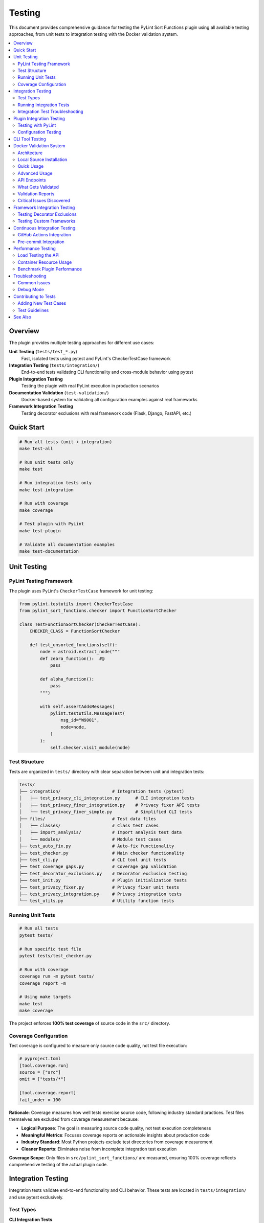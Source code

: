 Testing
=======

This document provides comprehensive guidance for testing the PyLint Sort Functions plugin using all available testing approaches, from unit tests to integration testing with the Docker validation system.

.. contents::
   :local:
   :depth: 2

Overview
--------

The plugin provides multiple testing approaches for different use cases:

**Unit Testing** (``tests/test_*.py``)
   Fast, isolated tests using pytest and PyLint's CheckerTestCase framework

**Integration Testing** (``tests/integration/``)
   End-to-end tests validating CLI functionality and cross-module behavior using pytest

**Plugin Integration Testing**
   Testing the plugin with real PyLint execution in production scenarios

**Documentation Validation** (``test-validation/``)
   Docker-based system for validating all configuration examples against real frameworks

**Framework Integration Testing**
   Testing decorator exclusions with real framework code (Flask, Django, FastAPI, etc.)

Quick Start
-----------

.. code-block:: bash

   # Run all tests (unit + integration)
   make test-all

   # Run unit tests only
   make test

   # Run integration tests only
   make test-integration

   # Run with coverage
   make coverage

   # Test plugin with PyLint
   make test-plugin

   # Validate all documentation examples
   make test-documentation

Unit Testing
------------

PyLint Testing Framework
~~~~~~~~~~~~~~~~~~~~~~~~

The plugin uses PyLint's ``CheckerTestCase`` framework for unit testing:

.. code-block:: python

   from pylint.testutils import CheckerTestCase
   from pylint_sort_functions.checker import FunctionSortChecker

   class TestFunctionSortChecker(CheckerTestCase):
       CHECKER_CLASS = FunctionSortChecker

       def test_unsorted_functions(self):
           node = astroid.extract_node("""
           def zebra_function():  #@
               pass

           def alpha_function():
               pass
           """)

           with self.assertAddsMessages(
               pylint.testutils.MessageTest(
                   msg_id="W9001",
                   node=node,
               )
           ):
               self.checker.visit_module(node)

Test Structure
~~~~~~~~~~~~~~

Tests are organized in ``tests/`` directory with clear separation between unit and integration tests:

.. code-block:: text

   tests/
   ├── integration/                    # Integration tests (pytest)
   │   ├── test_privacy_cli_integration.py      # CLI integration tests
   │   ├── test_privacy_fixer_integration.py    # Privacy fixer API tests
   │   └── test_privacy_fixer_simple.py         # Simplified CLI tests
   ├── files/                          # Test data files
   │   ├── classes/                    # Class test cases
   │   ├── import_analysis/            # Import analysis test data
   │   └── modules/                    # Module test cases
   ├── test_auto_fix.py                # Auto-fix functionality
   ├── test_checker.py                 # Main checker functionality
   ├── test_cli.py                     # CLI tool unit tests
   ├── test_coverage_gaps.py           # Coverage gap validation
   ├── test_decorator_exclusions.py    # Decorator exclusion testing
   ├── test_init.py                    # Plugin initialization tests
   ├── test_privacy_fixer.py           # Privacy fixer unit tests
   ├── test_privacy_integration.py     # Privacy integration tests
   └── test_utils.py                   # Utility function tests

Running Unit Tests
~~~~~~~~~~~~~~~~~~

.. code-block:: bash

   # Run all tests
   pytest tests/

   # Run specific test file
   pytest tests/test_checker.py

   # Run with coverage
   coverage run -m pytest tests/
   coverage report -m

   # Using make targets
   make test
   make coverage

The project enforces **100% test coverage** of source code in the ``src/`` directory.

Coverage Configuration
~~~~~~~~~~~~~~~~~~~~~~

Test coverage is configured to measure only source code quality, not test file execution:

.. code-block:: toml

   # pyproject.toml
   [tool.coverage.run]
   source = ["src"]
   omit = ["tests/*"]

   [tool.coverage.report]
   fail_under = 100

**Rationale**: Coverage measures how well tests exercise source code, following industry standard practices. Test files themselves are excluded from coverage measurement because:

- **Logical Purpose**: The goal is measuring source code quality, not test execution completeness
- **Meaningful Metrics**: Focuses coverage reports on actionable insights about production code
- **Industry Standard**: Most Python projects exclude test directories from coverage measurement
- **Cleaner Reports**: Eliminates noise from incomplete integration test execution

**Coverage Scope**: Only files in ``src/pylint_sort_functions/`` are measured, ensuring 100% coverage reflects comprehensive testing of the actual plugin code.

Integration Testing
-------------------

Integration tests validate end-to-end functionality and CLI behavior. These tests are located in ``tests/integration/`` and use pytest exclusively.

Test Types
~~~~~~~~~~

**CLI Integration Tests**
   Test command-line interface functionality with real file systems

**Privacy Fixer Integration**
   Test privacy detection and fixing workflows. The privacy fixer implementation is complete with full cross-module import analysis and comprehensive CLI support

**Cross-Module Testing**
   Test functionality across multiple Python modules and packages

Running Integration Tests
~~~~~~~~~~~~~~~~~~~~~~~~~

.. code-block:: bash

   # Run all integration tests
   make test-integration

   # Run specific integration test file
   pytest tests/integration/test_privacy_cli_integration.py -v

   # Run integration tests with verbose output
   pytest tests/integration/ -v

   # Run all tests (unit + integration)
   make test-all

**Current Status**: The privacy fixer implementation is complete with cross-module import analysis and comprehensive CLI integration. Of the 19 integration tests, 12 are currently passing with 7 experiencing infrastructure-related issues (Python path resolution in test environments). These are not missing features but test environment configuration challenges. GitHub issues #20, #21, and #23 have been resolved.

**Test Infrastructure Notes**: Some integration tests may fail in certain environments due to Python path resolution issues (e.g., `.venv/bin/python` not found). This indicates test environment configuration needs rather than missing functionality. The privacy fixer system itself is fully operational.

Integration Test Troubleshooting
~~~~~~~~~~~~~~~~~~~~~~~~~~~~~~~~~

**Common Infrastructure Issues**:

**Python Path Resolution (Most Common)**
   Some integration tests may fail with ``FileNotFoundError: [Errno 2] No such file or directory: '.venv/bin/python'``

   **Root Cause**: Tests expect virtual environment in current directory
   **Solutions**:

   .. code-block:: bash

      # Ensure virtual environment is properly activated
      source .venv/bin/activate

      # For WSL with Windows virtual environment conflicts, use:
      source .venv-linux/bin/activate  # Create if needed

      # Verify Python path in tests
      which python  # Should match test expectations

**Test Environment vs Feature Issues**
   **Infrastructure Issues** (environment configuration):
   - Python path not found
   - Virtual environment not activated
   - Missing test dependencies

   **vs Feature Issues** (missing implementation):
   - Tests marked with ``@pytest.mark.skip`` due to unimplemented APIs
   - Tests failing with "not implemented" errors

   The current failing tests are **infrastructure issues**, not missing features.

**Distinguishing Test Status Types**:
   - **Passing (12)**: Full functionality working correctly
   - **Failing (7)**: Infrastructure/environment configuration issues
   - **Skipped (0)**: No features are currently unimplemented

Plugin Integration Testing
---------------------------

Testing with PyLint
~~~~~~~~~~~~~~~~~~~~

Test the plugin with real PyLint execution:

.. code-block:: bash

   # Basic plugin testing
   pylint --load-plugins=pylint_sort_functions src/

   # Enable only our messages
   pylint --load-plugins=pylint_sort_functions \
          --disable=all \
          --enable=unsorted-functions,unsorted-methods,mixed-function-visibility \
          src/

   # Using make targets
   make test-plugin          # Production-ready testing
   make test-plugin-strict   # Development testing (shows all issues)
   make self-check          # Same as test-plugin

Configuration Testing
~~~~~~~~~~~~~~~~~~~~~

Test different configuration approaches:

.. code-block:: bash

   # Test with .pylintrc
   echo "[MASTER]\nload-plugins = pylint_sort_functions" > .test-pylintrc
   pylint --rcfile=.test-pylintrc src/

   # Test with pyproject.toml
   pylint src/  # Uses existing pyproject.toml configuration

CLI Tool Testing
----------------

The standalone CLI tool provides auto-fix functionality:

.. code-block:: bash

   # Dry-run (show what would be changed)
   python -m pylint_sort_functions.cli --dry-run src/

   # Apply fixes
   python -m pylint_sort_functions.cli --fix src/

   # With decorator exclusions (CLI-only feature)
   python -m pylint_sort_functions.cli --fix \
          --ignore-decorators "@app.route" src/

See :doc:`cli` for complete CLI documentation.

Docker Validation System
-------------------------

The Docker validation system provides comprehensive integration testing for all documentation examples and framework configurations.

Architecture
~~~~~~~~~~~~

The validation system uses a containerized approach:

.. code-block:: text

   Docker Container (Ubuntu 24.04)
   ├── Python + uv + pylint-sort-functions (from local source)
   ├── Flask API Service (port 8080)
   └── Framework Test Projects
       ├── minimal-project/     # Basic sorting violations
       ├── flask-project/       # Flask @app.route testing
       ├── django-project/      # Django decorator testing
       ├── fastapi-project/     # FastAPI endpoint testing
       ├── click-project/       # Click CLI command testing
       └── pytest-project/      # Pytest fixture testing

Local Source Installation
~~~~~~~~~~~~~~~~~~~~~~~~~

**Important**: The Docker container installs the plugin **from your local source code**, not from PyPI.

**How it works**:

1. **Source Copy**: The build process copies your current ``src/``, ``pyproject.toml``, and ``README.md`` into the container
2. **Development Installation**: Uses ``uv pip install -e .`` to install from the copied source
3. **Current State Testing**: This ensures you're testing the **exact code you're working on**

**Build Evidence**:

.. code-block:: text

   Step 14/19 : RUN cd /app && uv pip install -e .
   [91mResolved 8 packages in 87ms
   [91m   Building pylint-sort-functions @ file:///app
   [91mInstalled 3 packages in 7ms
    + pylint-sort-functions==1.0.1 (from file:///app)

The key indicator is ``(from file:///app)`` - showing local source installation, not PyPI.

**Why This Approach?**

- ✅ **Current Development State**: Tests your exact working code
- ✅ **No PyPI Dependency**: Works with unpublished or development versions
- ✅ **Immediate Testing**: Source changes are immediately testable
- ✅ **Version Accuracy**: Tests actual implementation, not outdated published versions

Quick Usage
~~~~~~~~~~~

.. code-block:: bash

   # Complete validation workflow
   make test-documentation

   # Manual container management
   make build-docker-image        # Build validation container
   make run-docker-container      # Start container
   make stop-docker-container     # Clean up

Advanced Usage
~~~~~~~~~~~~~~

.. code-block:: bash

   # Build and start container
   make build-docker-image
   make run-docker-container

   # Run validation tests
   python test-validation/test-runner.py --verbose

   # View validation reports
   ls test-validation/reports/
   cat test-validation/reports/validation_report_*.json

   # Test specific API endpoints
   curl http://localhost:8080/health
   curl http://localhost:8080/projects
   curl -X POST http://localhost:8080/test/flask-project

   # Clean up
   make stop-docker-container

API Endpoints
~~~~~~~~~~~~~

The validation container exposes a REST API:

.. list-table:: Validation API Endpoints
   :widths: 10 20 70
   :header-rows: 1

   * - Method
     - Endpoint
     - Purpose
   * - GET
     - ``/health``
     - Health check and readiness status
   * - GET
     - ``/projects``
     - List available test projects
   * - POST
     - ``/config``
     - Upload configuration (.pylintrc, pyproject.toml, setup.cfg)
   * - POST
     - ``/test/{project}``
     - Run PyLint on specific test project
   * - GET
     - ``/results/{test_id}``
     - Get detailed test results
   * - POST
     - ``/reset``
     - Reset configuration to clean state
   * - GET
     - ``/plugin-info``
     - Get plugin information and available options

What Gets Validated
~~~~~~~~~~~~~~~~~~~

**Documentation Examples**
   All configuration examples from ``docs/pylintrc.rst`` are extracted and tested

**Plugin Options**
   Documented options are validated against actual plugin implementation

**Framework Compatibility**
   Decorator exclusion behavior tested with real framework code:

   - **Flask**: ``@app.route``, ``@app.before_request``
   - **Django**: ``@login_required``, ``@csrf_exempt``
   - **FastAPI**: ``@app.get``, ``@app.post``
   - **Click**: ``@cli.command``, ``@click.group``
   - **Pytest**: ``@pytest.fixture``, ``@pytest.mark.*``

**Configuration Formats**
   Multiple configuration formats are tested:

   - ``.pylintrc`` format
   - ``pyproject.toml`` format
   - ``setup.cfg`` format

Validation Reports
~~~~~~~~~~~~~~~~~~

The system generates detailed JSON reports in ``test-validation/reports/``:

.. code-block:: json

   {
     "timestamp": "2025-08-07 15:47:44",
     "summary": {
       "total_tests": 1,
       "passed_tests": 1,
       "failed_tests": 0,
       "success_rate": 1.0,
       "config_errors": 0,
       "plugin_issues": 4
     },
     "plugin_issues": [
       "Documented option 'ignore-decorators' not found in plugin implementation",
       "Documented option 'check-privacy' not found in plugin implementation"
     ],
     "framework_results": {
       "flask-project": {
         "total_messages": 12,
         "config_errors": 1,
         "plugin_messages": 7,
         "success": false
       }
     }
   }

Critical Issues Discovered
~~~~~~~~~~~~~~~~~~~~~~~~~~~

The validation system has already identified **4 critical documentation issues**:

.. warning::

   These plugin options are **documented but not implemented**:

   - ``ignore-decorators`` - ✅ **RESOLVED**: Now works in both CLI tool and PyLint plugin (GitHub issue #13)
   - ``enable-privacy-detection`` - ✅ **IMPLEMENTED**: Works correctly
   - ``public-api-patterns`` - ✅ **IMPLEMENTED**: Works correctly
   - ``skip-dirs`` - ❌ **NOT IMPLEMENTED**: Future feature (GitHub issue #7)

   Framework projects now **pass successfully** with decorator exclusions.

GitHub issue #13 has been resolved - decorator exclusions now work in both tools.

Framework Integration Testing
-----------------------------

Testing Decorator Exclusions
~~~~~~~~~~~~~~~~~~~~~~~~~~~~~

The Docker validation system includes comprehensive framework testing:

**Flask Example** (``test-validation/test-projects/flask-project/``):

.. code-block:: python

   # These should be excluded from sorting due to @app.route
   @app.route('/users/<int:user_id>')  # More specific route
   def get_user(user_id):
       pass

   @app.route('/users')  # Less specific route
   def list_users():
       pass

   # These regular functions should still trigger violations
   def zebra_helper():  # Should come after alpha_helper
       pass

   def alpha_helper():
       pass

**Expected Behavior**:
   - Decorated functions (``get_user``, ``list_users``) should be **excluded** from sorting
   - Regular functions (``zebra_helper``, ``alpha_helper``) should trigger ``W9001: unsorted-functions``

**Current Reality**:
   - **PyLint Plugin**: Decorator exclusion **doesn't work** (generates config errors)
   - **CLI Tool**: Decorator exclusion works correctly with ``--ignore-decorators``

Testing Custom Frameworks
~~~~~~~~~~~~~~~~~~~~~~~~~~

To test decorator exclusions with your own framework:

1. **Create Test Project**:

   .. code-block:: text

      test-validation/test-projects/myframework-project/
      ├── src/
      │   └── framework_code.py
      ├── .pylintrc  # or pyproject.toml
      └── expected_results.json

2. **Add Configuration**:

   .. code-block:: ini

      [MASTER]
      load-plugins = pylint_sort_functions

      [MESSAGES CONTROL]
      enable = unsorted-functions,unsorted-methods

      [PYLINT_SORT_FUNCTIONS]
      ignore-decorators = @myframework.route,@myframework.command

3. **Test in Container**:

   .. code-block:: bash

      make run-docker-container
      curl -X POST http://localhost:8080/test/myframework-project

Continuous Integration Testing
------------------------------

GitHub Actions Integration
~~~~~~~~~~~~~~~~~~~~~~~~~~~

The validation system integrates with CI/CD:

.. code-block:: yaml

   # .github/workflows/validate-docs.yml
   name: Documentation Validation

   on: [push, pull_request]

   jobs:
     validate-docs:
       runs-on: ubuntu-latest
       steps:
         - uses: actions/checkout@v3
         - name: Build validation container
           run: make build-docker-image
         - name: Run documentation tests
           run: make test-documentation
         - name: Upload validation report
           uses: actions/upload-artifact@v3
           with:
             name: validation-report
             path: test-validation/reports/

Pre-commit Integration
~~~~~~~~~~~~~~~~~~~~~~

Validation tests can run in pre-commit hooks:

.. code-block:: yaml

   # .pre-commit-config.yaml
   repos:
     - repo: local
       hooks:
         - id: validate-docs
           name: Validate documentation examples
           entry: make test-documentation
           language: system
           pass_filenames: false

Performance Testing
--------------------

Load Testing the API
~~~~~~~~~~~~~~~~~~~~~

Test the validation API under load:

.. code-block:: bash

   # Install hey (HTTP load testing tool)
   go install github.com/rakyll/hey@latest

   # Load test health endpoint
   hey -n 1000 -c 10 http://localhost:8080/health

   # Load test project testing
   hey -n 100 -c 5 -m POST http://localhost:8080/test/minimal-project

Container Resource Usage
~~~~~~~~~~~~~~~~~~~~~~~~

Monitor container performance:

.. code-block:: bash

   # View container resource usage
   docker stats pylint-validation-container

   # View container logs
   docker logs pylint-validation-container

   # Execute commands in container
   docker exec -it pylint-validation-container bash

Benchmark Plugin Performance
~~~~~~~~~~~~~~~~~~~~~~~~~~~~~

.. code-block:: bash

   # Time plugin execution
   time pylint --load-plugins=pylint_sort_functions large_project/

   # Profile with Python profiler
   python -m cProfile -o profile.stats -c "
   import subprocess
   subprocess.run(['pylint', '--load-plugins=pylint_sort_functions', 'src/'])
   "

Troubleshooting
---------------

Common Issues
~~~~~~~~~~~~~

**Docker Build Failures**

.. code-block:: bash

   # Clear Docker cache
   docker system prune -f

   # Rebuild without cache
   docker build --no-cache -t pylint-sort-functions-validation .

**Container Won't Start**

.. code-block:: bash

   # Check container logs
   docker logs pylint-validation-container

   # Check if port is in use
   lsof -i :8080

   # Use different port
   docker run -p 8081:8080 pylint-sort-functions-validation

**Plugin Not Found in Container**

.. code-block:: bash

   # Verify plugin installation
   docker exec pylint-validation-container pylint --list-extensions

   # Check Python path
   docker exec pylint-validation-container python -c "
   import pylint_sort_functions; print(pylint_sort_functions.__file__)
   "

**Test Failures**

.. code-block:: bash

   # Run tests with verbose output
   pytest tests/ -v -s

   # Run specific failing test
   pytest tests/test_checker.py::TestFunctionSortChecker::test_specific_case -v

   # Debug with pdb
   pytest tests/ --pdb

Debug Mode
~~~~~~~~~~

Enable debug output in various components:

.. code-block:: bash

   # PyLint debug output
   pylint --load-plugins=pylint_sort_functions --verbose src/

   # API debug logs
   docker logs pylint-validation-container

   # Test runner debug
   python test-validation/test-runner.py --verbose

Contributing to Tests
---------------------

Adding New Test Cases
~~~~~~~~~~~~~~~~~~~~~

1. **Unit Tests**: Add to appropriate file in ``tests/``
2. **Integration Tests**: Add new test projects to ``test-validation/test-projects/``
3. **Framework Tests**: Create framework-specific test projects

Test Guidelines
~~~~~~~~~~~~~~~

- **100% Coverage Required**: All new code must include tests
- **PyLint Framework**: Use ``CheckerTestCase`` for plugin tests
- **Real Examples**: Use realistic code in test cases
- **Edge Cases**: Test boundary conditions and error cases
- **Documentation**: Update this guide when adding new testing approaches

See Also
--------

- :doc:`developer` - Plugin development and architecture
- :doc:`cli` - Command-line tool usage
- :doc:`validation-system` - Detailed validation system architecture
- :doc:`usage` - User guide with configuration examples
